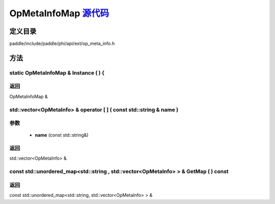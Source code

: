 .. _cn_api_OpMetaInfoMap:

OpMetaInfoMap `源代码 <https://github.com/PaddlePaddle/Paddle/blob/develop/paddle/include/paddle/phi/api/ext/op_meta_info.h>`_
-------------------------------

.. cpp:class:: OpMetaInfoMap



定义目录
:::::::::::::::::::::
paddle/include/paddle/phi/api/ext/op_meta_info.h

方法
:::::::::::::::::::::

static OpMetaInfoMap & Instance ( ) {
'''''''''''



**返回**
'''''''''''
OpMetaInfoMap &

std::vector<OpMetaInfo> & operator [ ] ( const std::string & name ) 
'''''''''''


**参数**
'''''''''''
	- **name** (const std::string&)

**返回**
'''''''''''
std::vector<OpMetaInfo> &

const std::unordered_map<std::string , std::vector<OpMetaInfo> > & GetMap ( ) const 
'''''''''''



**返回**
'''''''''''
const std::unordered_map<std::string, std::vector<OpMetaInfo> > &

